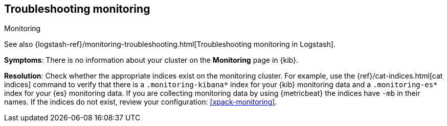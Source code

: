 [[monitoring-troubleshooting]]
== Troubleshooting monitoring
++++
<titleabbrev>Monitoring</titleabbrev>
++++

See also
{logstash-ref}/monitoring-troubleshooting.html[Troubleshooting monitoring in Logstash].

*Symptoms*:
There is no information about your cluster on the *Monitoring* page in {kib}.

*Resolution*:
Check whether the appropriate indices exist on the monitoring cluster. For
example, use the {ref}/cat-indices.html[cat indices] command to verify that
there is a `.monitoring-kibana*` index for your {kib} monitoring data and a
`.monitoring-es*` index for your {es} monitoring data. If you are collecting
monitoring data by using {metricbeat} the indices have `-mb` in their names. If
the indices do not exist, review your configuration: <<xpack-monitoring>>.

